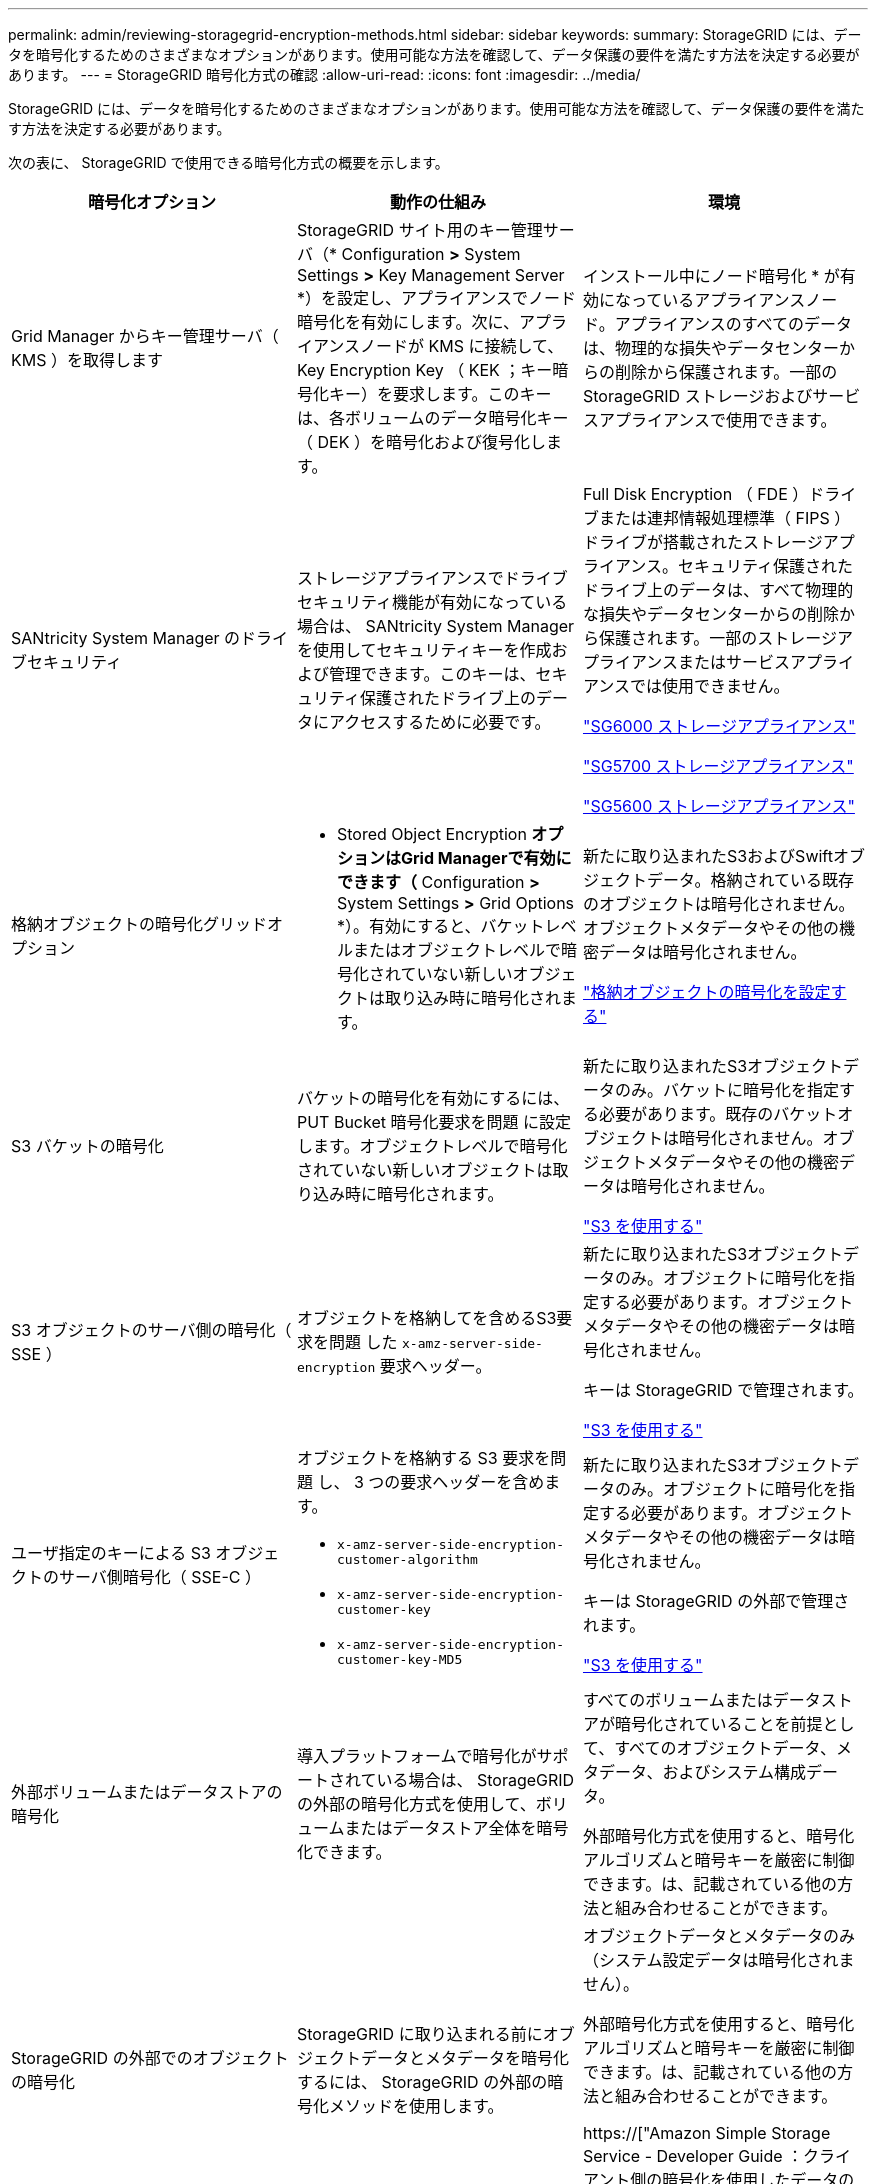 ---
permalink: admin/reviewing-storagegrid-encryption-methods.html 
sidebar: sidebar 
keywords:  
summary: StorageGRID には、データを暗号化するためのさまざまなオプションがあります。使用可能な方法を確認して、データ保護の要件を満たす方法を決定する必要があります。 
---
= StorageGRID 暗号化方式の確認
:allow-uri-read: 
:icons: font
:imagesdir: ../media/


[role="lead"]
StorageGRID には、データを暗号化するためのさまざまなオプションがあります。使用可能な方法を確認して、データ保護の要件を満たす方法を決定する必要があります。

次の表に、 StorageGRID で使用できる暗号化方式の概要を示します。

[cols="1a,1a,1a"]
|===
| 暗号化オプション | 動作の仕組み | 環境 


 a| 
Grid Manager からキー管理サーバ（ KMS ）を取得します
 a| 
StorageGRID サイト用のキー管理サーバ（* Configuration *>* System Settings *>* Key Management Server *）を設定し、アプライアンスでノード暗号化を有効にします。次に、アプライアンスノードが KMS に接続して、 Key Encryption Key （ KEK ；キー暗号化キー）を要求します。このキーは、各ボリュームのデータ暗号化キー（ DEK ）を暗号化および復号化します。
 a| 
インストール中にノード暗号化 * が有効になっているアプライアンスノード。アプライアンスのすべてのデータは、物理的な損失やデータセンターからの削除から保護されます。一部の StorageGRID ストレージおよびサービスアプライアンスで使用できます。



 a| 
SANtricity System Manager のドライブセキュリティ
 a| 
ストレージアプライアンスでドライブセキュリティ機能が有効になっている場合は、 SANtricity System Manager を使用してセキュリティキーを作成および管理できます。このキーは、セキュリティ保護されたドライブ上のデータにアクセスするために必要です。
 a| 
Full Disk Encryption （ FDE ）ドライブまたは連邦情報処理標準（ FIPS ）ドライブが搭載されたストレージアプライアンス。セキュリティ保護されたドライブ上のデータは、すべて物理的な損失やデータセンターからの削除から保護されます。一部のストレージアプライアンスまたはサービスアプライアンスでは使用できません。

link:../sg6000/index.html["SG6000 ストレージアプライアンス"]

link:../sg5700/index.html["SG5700 ストレージアプライアンス"]

link:../sg5600/index.html["SG5600 ストレージアプライアンス"]



 a| 
格納オブジェクトの暗号化グリッドオプション
 a| 
* Stored Object Encryption *オプションはGrid Managerで有効にできます（* Configuration *>* System Settings *>* Grid Options *）。有効にすると、バケットレベルまたはオブジェクトレベルで暗号化されていない新しいオブジェクトは取り込み時に暗号化されます。
 a| 
新たに取り込まれたS3およびSwiftオブジェクトデータ。格納されている既存のオブジェクトは暗号化されません。オブジェクトメタデータやその他の機密データは暗号化されません。

link:configuring-stored-object-encryption.html["格納オブジェクトの暗号化を設定する"]



 a| 
S3 バケットの暗号化
 a| 
バケットの暗号化を有効にするには、 PUT Bucket 暗号化要求を問題 に設定します。オブジェクトレベルで暗号化されていない新しいオブジェクトは取り込み時に暗号化されます。
 a| 
新たに取り込まれたS3オブジェクトデータのみ。バケットに暗号化を指定する必要があります。既存のバケットオブジェクトは暗号化されません。オブジェクトメタデータやその他の機密データは暗号化されません。

link:../s3/index.html["S3 を使用する"]



 a| 
S3 オブジェクトのサーバ側の暗号化（ SSE ）
 a| 
オブジェクトを格納してを含めるS3要求を問題 した `x-amz-server-side-encryption` 要求ヘッダー。
 a| 
新たに取り込まれたS3オブジェクトデータのみ。オブジェクトに暗号化を指定する必要があります。オブジェクトメタデータやその他の機密データは暗号化されません。

キーは StorageGRID で管理されます。

link:../s3/index.html["S3 を使用する"]



 a| 
ユーザ指定のキーによる S3 オブジェクトのサーバ側暗号化（ SSE-C ）
 a| 
オブジェクトを格納する S3 要求を問題 し、 3 つの要求ヘッダーを含めます。

* `x-amz-server-side-encryption-customer-algorithm`
* `x-amz-server-side-encryption-customer-key`
* `x-amz-server-side-encryption-customer-key-MD5`

 a| 
新たに取り込まれたS3オブジェクトデータのみ。オブジェクトに暗号化を指定する必要があります。オブジェクトメタデータやその他の機密データは暗号化されません。

キーは StorageGRID の外部で管理されます。

link:../s3/index.html["S3 を使用する"]



 a| 
外部ボリュームまたはデータストアの暗号化
 a| 
導入プラットフォームで暗号化がサポートされている場合は、 StorageGRID の外部の暗号化方式を使用して、ボリュームまたはデータストア全体を暗号化できます。
 a| 
すべてのボリュームまたはデータストアが暗号化されていることを前提として、すべてのオブジェクトデータ、メタデータ、およびシステム構成データ。

外部暗号化方式を使用すると、暗号化アルゴリズムと暗号キーを厳密に制御できます。は、記載されている他の方法と組み合わせることができます。



 a| 
StorageGRID の外部でのオブジェクトの暗号化
 a| 
StorageGRID に取り込まれる前にオブジェクトデータとメタデータを暗号化するには、 StorageGRID の外部の暗号化メソッドを使用します。
 a| 
オブジェクトデータとメタデータのみ（システム設定データは暗号化されません）。

外部暗号化方式を使用すると、暗号化アルゴリズムと暗号キーを厳密に制御できます。は、記載されている他の方法と組み合わせることができます。

https://["Amazon Simple Storage Service - Developer Guide ：クライアント側の暗号化を使用したデータの保護"^]

|===


== 複数の暗号化方式を使用する

要件に応じて、一度に複数の暗号化方式を使用できます。例：

* KMS を使用してアプライアンスノードを保護したり、 SANtricity システムマネージャのドライブセキュリティ機能を使用して、同じアプライアンス内の自己暗号化ドライブ上のデータを「二重に暗号化」することもできます。
* KMS を使用してアプライアンスノード上のデータを保護したり、格納されているオブジェクト暗号化グリッドオプションを使用してすべてのオブジェクトを取り込み時に暗号化することもできます。


暗号化を必要とするオブジェクトがごく一部しかない場合は、暗号化をバケットレベルまたは個々のオブジェクトレベルで制御することを検討してください。複数レベルの暗号化を有効にすると、パフォーマンスコストが増加します。
